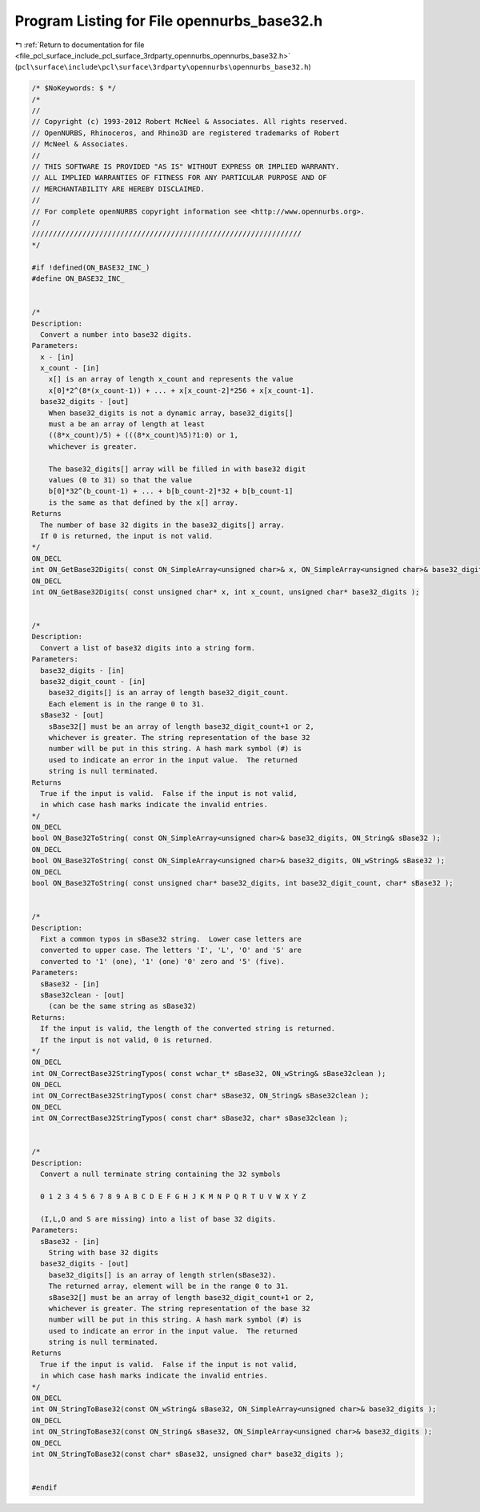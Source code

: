 
.. _program_listing_file_pcl_surface_include_pcl_surface_3rdparty_opennurbs_opennurbs_base32.h:

Program Listing for File opennurbs_base32.h
===========================================

|exhale_lsh| :ref:`Return to documentation for file <file_pcl_surface_include_pcl_surface_3rdparty_opennurbs_opennurbs_base32.h>` (``pcl\surface\include\pcl\surface\3rdparty\opennurbs\opennurbs_base32.h``)

.. |exhale_lsh| unicode:: U+021B0 .. UPWARDS ARROW WITH TIP LEFTWARDS

.. code-block:: cpp

   /* $NoKeywords: $ */
   /*
   //
   // Copyright (c) 1993-2012 Robert McNeel & Associates. All rights reserved.
   // OpenNURBS, Rhinoceros, and Rhino3D are registered trademarks of Robert
   // McNeel & Associates.
   //
   // THIS SOFTWARE IS PROVIDED "AS IS" WITHOUT EXPRESS OR IMPLIED WARRANTY.
   // ALL IMPLIED WARRANTIES OF FITNESS FOR ANY PARTICULAR PURPOSE AND OF
   // MERCHANTABILITY ARE HEREBY DISCLAIMED.
   //        
   // For complete openNURBS copyright information see <http://www.opennurbs.org>.
   //
   ////////////////////////////////////////////////////////////////
   */
   
   #if !defined(ON_BASE32_INC_)
   #define ON_BASE32_INC_
   
   
   /*
   Description:
     Convert a number into base32 digits.
   Parameters:
     x - [in]
     x_count - [in]
       x[] is an array of length x_count and represents the value
       x[0]*2^(8*(x_count-1)) + ... + x[x_count-2]*256 + x[x_count-1].
     base32_digits - [out]
       When base32_digits is not a dynamic array, base32_digits[] 
       must a be an array of length at least
       ((8*x_count)/5) + (((8*x_count)%5)?1:0) or 1, 
       whichever is greater.
   
       The base32_digits[] array will be filled in with base32 digit 
       values (0 to 31) so that the value
       b[0]*32^(b_count-1) + ... + b[b_count-2]*32 + b[b_count-1]
       is the same as that defined by the x[] array.
   Returns
     The number of base 32 digits in the base32_digits[] array.
     If 0 is returned, the input is not valid.
   */
   ON_DECL
   int ON_GetBase32Digits( const ON_SimpleArray<unsigned char>& x, ON_SimpleArray<unsigned char>& base32_digits );
   ON_DECL
   int ON_GetBase32Digits( const unsigned char* x, int x_count, unsigned char* base32_digits );
   
   
   /*
   Description:
     Convert a list of base32 digits into a string form.
   Parameters:
     base32_digits - [in]
     base32_digit_count - [in]
       base32_digits[] is an array of length base32_digit_count. 
       Each element is in the range 0 to 31.
     sBase32 - [out]
       sBase32[] must be an array of length base32_digit_count+1 or 2,
       whichever is greater. The string representation of the base 32
       number will be put in this string. A hash mark symbol (#) is
       used to indicate an error in the input value.  The returned
       string is null terminated.
   Returns
     True if the input is valid.  False if the input is not valid,
     in which case hash marks indicate the invalid entries.
   */
   ON_DECL
   bool ON_Base32ToString( const ON_SimpleArray<unsigned char>& base32_digits, ON_String& sBase32 );
   ON_DECL
   bool ON_Base32ToString( const ON_SimpleArray<unsigned char>& base32_digits, ON_wString& sBase32 );
   ON_DECL
   bool ON_Base32ToString( const unsigned char* base32_digits, int base32_digit_count, char* sBase32 );
   
   
   /*
   Description:
     Fixt a common typos in sBase32 string.  Lower case letters are
     converted to upper case. The letters 'I', 'L', 'O' and 'S' are
     converted to '1' (one), '1' (one) '0' zero and '5' (five).
   Parameters:
     sBase32 - [in]
     sBase32clean - [out]
       (can be the same string as sBase32)
   Returns:
     If the input is valid, the length of the converted string is returned.
     If the input is not valid, 0 is returned.
   */
   ON_DECL
   int ON_CorrectBase32StringTypos( const wchar_t* sBase32, ON_wString& sBase32clean );
   ON_DECL
   int ON_CorrectBase32StringTypos( const char* sBase32, ON_String& sBase32clean );
   ON_DECL
   int ON_CorrectBase32StringTypos( const char* sBase32, char* sBase32clean );
   
   
   /*
   Description:
     Convert a null terminate string containing the 32 symbols 
   
     0 1 2 3 4 5 6 7 8 9 A B C D E F G H J K M N P Q R T U V W X Y Z
   
     (I,L,O and S are missing) into a list of base 32 digits.
   Parameters:
     sBase32 - [in]
       String with base 32 digits
     base32_digits - [out]
       base32_digits[] is an array of length strlen(sBase32). 
       The returned array, element will be in the range 0 to 31.
       sBase32[] must be an array of length base32_digit_count+1 or 2,
       whichever is greater. The string representation of the base 32
       number will be put in this string. A hash mark symbol (#) is
       used to indicate an error in the input value.  The returned
       string is null terminated.
   Returns
     True if the input is valid.  False if the input is not valid,
     in which case hash marks indicate the invalid entries.
   */
   ON_DECL
   int ON_StringToBase32(const ON_wString& sBase32, ON_SimpleArray<unsigned char>& base32_digits );
   ON_DECL
   int ON_StringToBase32(const ON_String& sBase32, ON_SimpleArray<unsigned char>& base32_digits );
   ON_DECL
   int ON_StringToBase32(const char* sBase32, unsigned char* base32_digits );
   
   
   #endif
